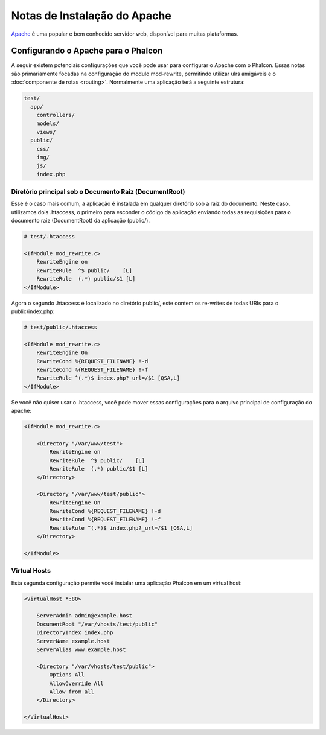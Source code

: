 ﻿Notas de Instalação do Apache
=========================
Apache_ é uma popular e bem conhecido servidor web, disponível para muitas plataformas.

Configurando o Apache para o Phalcon 
------------------------------
A seguir existem potenciais configurações que você pode usar para configurar o Apache com o Phalcon. Essas notas são primariamente focadas na configuração do modulo mod-rewrite, permitindo utilizar ulrs amigáveis e o :doc:`componente de rotas <routing>`. Normalmente  uma aplicação terá a seguinte estrutura:

.. code-block:: php

    test/
      app/
        controllers/
        models/
        views/
      public/
        css/
        img/
        js/
        index.php

Diretório principal sob o Documento Raiz (DocumentRoot)
^^^^^^^^^^^^^^^^^^^^^^^^^^^^^^^^^^^^^^
Esse é o caso mais comum, a aplicação é instalada em qualquer diretório sob a raiz do documento. Neste caso, utilizamos dois .htaccess, o primeiro para esconder o código da aplicação enviando todas as requisições para o documento raiz (DocumentRoot) da aplicação (public/). 

.. code-block:: apacheconf

    # test/.htaccess

    <IfModule mod_rewrite.c>
        RewriteEngine on
        RewriteRule  ^$ public/    [L]
        RewriteRule  (.*) public/$1 [L]
    </IfModule>

Agora o segundo .htaccess é localizado no diretório public/, este contem os re-writes de todas URIs para o public/index.php:

.. code-block:: apacheconf

    # test/public/.htaccess

    <IfModule mod_rewrite.c>
        RewriteEngine On
        RewriteCond %{REQUEST_FILENAME} !-d
        RewriteCond %{REQUEST_FILENAME} !-f
        RewriteRule ^(.*)$ index.php?_url=/$1 [QSA,L]
    </IfModule>

Se você não quiser usar o .htaccess, você pode mover essas configurações para o arquivo principal de configuração do apache:

.. code-block:: apacheconf

    <IfModule mod_rewrite.c>

        <Directory "/var/www/test">
            RewriteEngine on
            RewriteRule  ^$ public/    [L]
            RewriteRule  (.*) public/$1 [L]
        </Directory>

        <Directory "/var/www/test/public">
            RewriteEngine On
            RewriteCond %{REQUEST_FILENAME} !-d
            RewriteCond %{REQUEST_FILENAME} !-f
            RewriteRule ^(.*)$ index.php?_url=/$1 [QSA,L]
        </Directory>

    </IfModule>

Virtual Hosts
^^^^^^^^^^^^^
Esta segunda configuração permite você instalar uma aplicação Phalcon em um virtual host:

.. code-block:: apacheconf

    <VirtualHost *:80>

        ServerAdmin admin@example.host
        DocumentRoot "/var/vhosts/test/public"
        DirectoryIndex index.php
        ServerName example.host
        ServerAlias www.example.host

        <Directory "/var/vhosts/test/public">
            Options All
            AllowOverride All
            Allow from all
        </Directory>

    </VirtualHost>

.. _Apache: http://httpd.apache.org/
